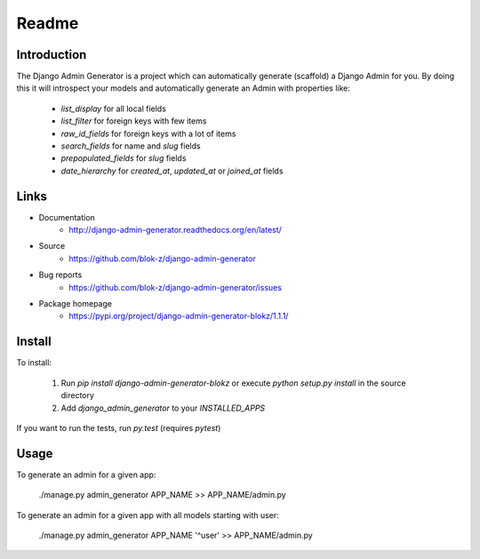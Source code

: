 Readme
======

Introduction
------------

.. image:: https://travis-ci.org/WoLpH/django-admin-generator.svg?branch=master
    :alt: Test Status
    :target: https://travis-ci.org/WoLpH/django-admin-generator

.. image:: https://coveralls.io/repos/WoLpH/django-admin-generator/badge.svg?branch=master
    :alt: Coverage Status
    :target: https://coveralls.io/r/WoLpH/django-admin-generator?branch=master

The Django Admin Generator is a project which can automatically generate
(scaffold) a Django Admin for you. By doing this it will introspect your
models and automatically generate an Admin with properties like:

 - `list_display` for all local fields
 - `list_filter` for foreign keys with few items
 - `raw_id_fields` for foreign keys with a lot of items
 - `search_fields` for name and `slug` fields
 - `prepopulated_fields` for `slug` fields
 - `date_hierarchy` for `created_at`, `updated_at` or `joined_at` fields

Links
-----

* Documentation
    - http://django-admin-generator.readthedocs.org/en/latest/
* Source
    - https://github.com/blok-z/django-admin-generator
* Bug reports 
    - https://github.com/blok-z/django-admin-generator/issues
* Package homepage
    - https://pypi.org/project/django-admin-generator-blokz/1.1.1/


Install
-------

To install:

 1. Run `pip install django-admin-generator-blokz` or execute `python setup.py install` in the source directory
 2. Add `django_admin_generator` to your `INSTALLED_APPS`
 
If you want to run the tests, run `py.test` (requires `pytest`)

Usage
-----

To generate an admin for a given app:

    ./manage.py admin_generator APP_NAME >> APP_NAME/admin.py

To generate an admin for a given app with all models starting with user:

    ./manage.py admin_generator APP_NAME '^user' >> APP_NAME/admin.py
